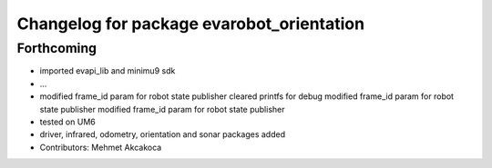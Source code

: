 ^^^^^^^^^^^^^^^^^^^^^^^^^^^^^^^^^^^^^^^^^^
Changelog for package evarobot_orientation
^^^^^^^^^^^^^^^^^^^^^^^^^^^^^^^^^^^^^^^^^^

Forthcoming
-----------
* imported evapi_lib and minimu9 sdk
* ...
* modified frame_id param for robot state publisher
  cleared printfs for debug
  modified frame_id param for robot state publisher
  modified frame_id param for robot state publisher
* tested on UM6
* driver, infrared, odometry, orientation and sonar packages added
* Contributors: Mehmet Akcakoca
